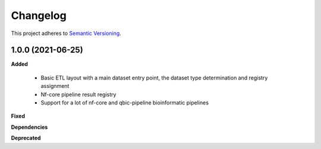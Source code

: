 ==========
Changelog
==========

This project adheres to `Semantic Versioning <https://semver.org/>`_.


1.0.0 (2021-06-25)
------------------

**Added**

 * Basic ETL layout with a main dataset entry point, the dataset type determination and registry assignment

 * Nf-core pipeline result registry

 * Support for a lot of nf-core and qbic-pipeline bioinformatic pipelines

**Fixed**

**Dependencies**

**Deprecated**


